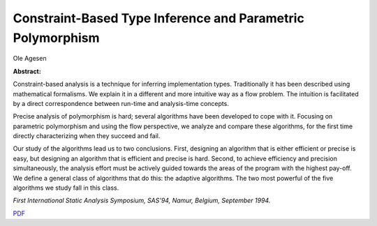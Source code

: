 Constraint-Based Type Inference and Parametric Polymorphism
===========================================================

Ole Agesen

**Abstract:**

Constraint-based analysis is a technique for inferring implementation
types.  Traditionally it has been described using mathematical
formalisms. We explain it in a different and more intuitive way as a
flow problem. The intuition is facilitated by a direct correspondence
between run-time and analysis-time concepts.

Precise analysis of polymorphism is hard; several algorithms have been
developed to cope with it. Focusing on parametric polymorphism and
using the flow perspective, we analyze and compare these algorithms,
for the first time directly characterizing when they succeed and fail.

Our study of the algorithms lead us to two conclusions. First,
designing an algorithm that is either efficient or precise is easy, but
designing an algorithm that is efficient and precise is hard. Second,
to achieve efficiency and precision simultaneously, the analysis effort
must be actively guided towards the areas of the program with the
highest pay-off. We define a general class of algorithms that do this:
the adaptive algorithms. The two most powerful of the five algorithms
we study fall in this class.

*First International Static Analysis Symposium, SAS'94, Namur, Belgium, 
September 1994.*

`PDF <../../_static/published/sas94.pdf>`_
